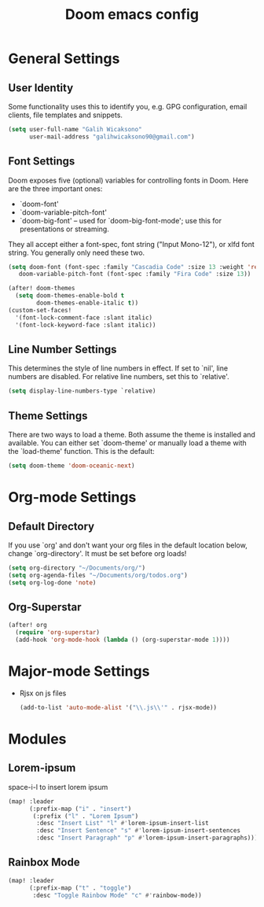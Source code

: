 #+TITLE: Doom emacs config
#+PROPERTY: header-args :tangle config.el

* General Settings
** User Identity
Some functionality uses this to identify you, e.g. GPG configuration, email clients, file templates and snippets.
#+begin_src emacs-lisp
(setq user-full-name "Galih Wicaksono"
      user-mail-address "galihwicaksono90@gmail.com")
#+end_src
** Font Settings
Doom exposes five (optional) variables for controlling fonts in Doom. Here
are the three important ones:

+ `doom-font'
+ `doom-variable-pitch-font'
+ `doom-big-font' -- used for `doom-big-font-mode'; use this for
  presentations or streaming.

They all accept either a font-spec, font string ("Input Mono-12"), or xlfd
font string. You generally only need these two.

#+begin_src emacs-lisp
(setq doom-font (font-spec :family "Cascadia Code" :size 13 :weight 'regular)
   doom-variable-pitch-font (font-spec :family "Fira Code" :size 13))

(after! doom-themes
  (setq doom-themes-enable-bold t
        doom-themes-enable-italic t))
(custom-set-faces!
  '(font-lock-comment-face :slant italic)
  '(font-lock-keyword-face :slant italic))
#+end_src
** Line Number Settings
This determines the style of line numbers in effect. If set to `nil', line
numbers are disabled. For relative line numbers, set this to `relative'.

#+begin_src emacs-lisp
(setq display-line-numbers-type `relative)
#+end_src

** Theme Settings
There are two ways to load a theme. Both assume the theme is installed and
available. You can either set `doom-theme' or manually load a theme with the `load-theme' function. This is the default:

#+begin_src emacs-lisp
(setq doom-theme 'doom-oceanic-next)
#+end_src

* Org-mode Settings
** Default Directory
If you use `org' and don't want your org files in the default location below,
change `org-directory'. It must be set before org loads!

#+begin_src emacs-lisp
(setq org-directory "~/Documents/org/")
(setq org-agenda-files "~/Documents/org/todos.org")
(setq org-log-done 'note)
#+end_src
** Org-Superstar
#+begin_src emacs-lisp
(after! org
  (require 'org-superstar)
  (add-hook 'org-mode-hook (lambda () (org-superstar-mode 1))))
#+end_src
* Major-mode Settings
- Rjsx on js files
    #+begin_src emacs-lisp
    (add-to-list 'auto-mode-alist '("\\.js\\'" . rjsx-mode))
    #+end_src
* Modules
** Lorem-ipsum
space-i-l to insert lorem ipsum
#+begin_src emacs-lisp
(map! :leader
      (:prefix-map ("i" . "insert")
       (:prefix ("l" . "Lorem Ipsum")
        :desc "Insert List" "l" #'lorem-ipsum-insert-list
        :desc "Insert Sentence" "s" #'lorem-ipsum-insert-sentences
        :desc "Insert Paragraph" "p" #'lorem-ipsum-insert-paragraphs)))
#+end_src

** Rainbox Mode
#+begin_src emacs-lisp
(map! :leader
      (:prefix-map ("t" . "toggle")
       :desc "Toggle Rainbow Mode" "c" #'rainbow-mode))
#+end_src

